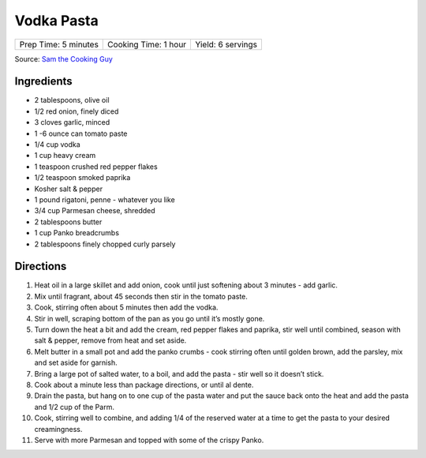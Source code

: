 Vodka Pasta
===========

+----------------------+----------------------+-------------------+
| Prep Time: 5 minutes | Cooking Time: 1 hour | Yield: 6 servings |
+----------------------+----------------------+-------------------+

Source: `Sam the Cooking Guy <https://www.thecookingguy.com/cookbook/2021/5/18/spicy-vodka-pasta-wgarlic-bread>`__

Ingredients
-----------

- 2 tablespoons, olive oil
- 1/2 red onion, finely diced
- 3 cloves  garlic, minced
- 1 -6 ounce can tomato paste
- 1/4 cup vodka
- 1 cup heavy cream
- 1 teaspoon crushed red pepper flakes
- 1/2 teaspoon smoked paprika
- Kosher salt & pepper
- 1 pound rigatoni, penne - whatever you like
- 3/4 cup Parmesan cheese, shredded 
- 2 tablespoons butter
- 1 cup Panko breadcrumbs
- 2 tablespoons finely chopped curly parsely

Directions
----------

1. Heat oil in a large skillet and add onion, cook until just softening about
   3 minutes - add garlic.
2. Mix until fragrant, about 45 seconds then stir in the tomato paste.
3. Cook, stirring often about 5 minutes then add the vodka.
4. Stir in well, scraping bottom of the pan as you go until it’s mostly gone.
5. Turn down the heat a bit and add the cream, red pepper flakes and paprika,
   stir well until combined, season with salt & pepper, remove from heat and
   set aside.
6. Melt butter in a small pot and add the panko crumbs - cook stirring often
   until golden brown, add the parsley, mix and set aside for garnish.
7. Bring a large pot of salted water, to a boil, and add the pasta - stir
   well so it doesn’t stick.
8. Cook about a minute less than package directions, or until al dente.
9. Drain the pasta, but hang on to one cup of the pasta water and put the
   sauce back onto the heat and add the pasta and 1/2 cup of the Parm.
10. Cook, stirring well to combine, and adding 1/4 of the reserved water at
    a time to get the pasta to your desired creamingness.
11. Serve with more Parmesan and topped with some of the crispy Panko.

